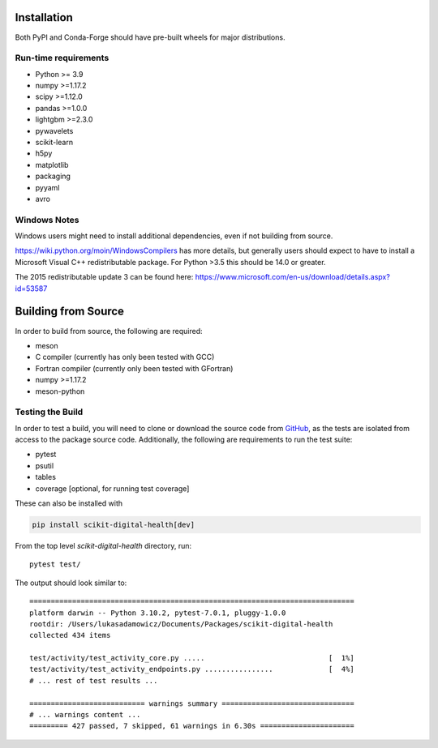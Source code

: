 Installation
============

Both PyPI and Conda-Forge should have pre-built wheels for major distributions.

.. tab-set::

    .. tab-item:: conda

        ::

            conda install -c conda-forge scikit-digital-health

    .. tab-item:: pip
        :selected:

        ::

            pip install scikit-digital-health

    .. tab-item:: pip from GitHub

        ::

            pip install git+ssh://git@github.com/PfizerRD/scikit-digital-health.git
            # install from a specific tag
            pip install git+ssh://git@github.com/PfizerRD/scikit-digital-health@0.9.10
            # install from a specific branch
            pip install git+ssh://git@github.com/PfizerRD/scikit-digital-health@development

Run-time requirements
^^^^^^^^^^^^^^^^^^^^^

- Python >= 3.9
- numpy >=1.17.2
- scipy >=1.12.0
- pandas >=1.0.0
- lightgbm >=2.3.0
- pywavelets
- scikit-learn
- h5py
- matplotlib
- packaging
- pyyaml
- avro

Windows Notes
^^^^^^^^^^^^^

Windows users might need to install additional dependencies, even if not building from source.

https://wiki.python.org/moin/WindowsCompilers has more details, but generally users should expect
to have to install a Microsoft Visual C++ redistributable package. For Python >3.5 this should be
14.0 or greater.

The 2015 redistributable update 3 can be found here: https://www.microsoft.com/en-us/download/details.aspx?id=53587

Building from Source
====================
In order to build from source, the following are required:

- meson
- C compiler (currently has only been tested with GCC)
- Fortran compiler (currently only been tested with GFortran)
- numpy >=1.17.2
- meson-python


Testing the Build
^^^^^^^^^^^^^^^^^

In order to test a build, you will need to clone or download the source code from
`GitHub <https://github.com/PfizerRD/scikit-digital-health>`_, as the tests are isolated
from access to the package source code. Additionally, the following are requirements
to run the test suite:

- pytest
- psutil
- tables
- coverage [optional, for running test coverage]

These can also be installed with

.. code-block:: shell

    pip install scikit-digital-health[dev]

From the top level `scikit-digital-health` directory, run::

    pytest test/

The output should look similar to::

    ============================================================================
    platform darwin -- Python 3.10.2, pytest-7.0.1, pluggy-1.0.0
    rootdir: /Users/lukasadamowicz/Documents/Packages/scikit-digital-health
    collected 434 items

    test/activity/test_activity_core.py .....                             [  1%]
    test/activity/test_activity_endpoints.py ................             [  4%]
    # ... rest of test results ...

    =========================== warnings summary ===============================
    # ... warnings content ...
    ========= 427 passed, 7 skipped, 61 warnings in 6.30s ======================


